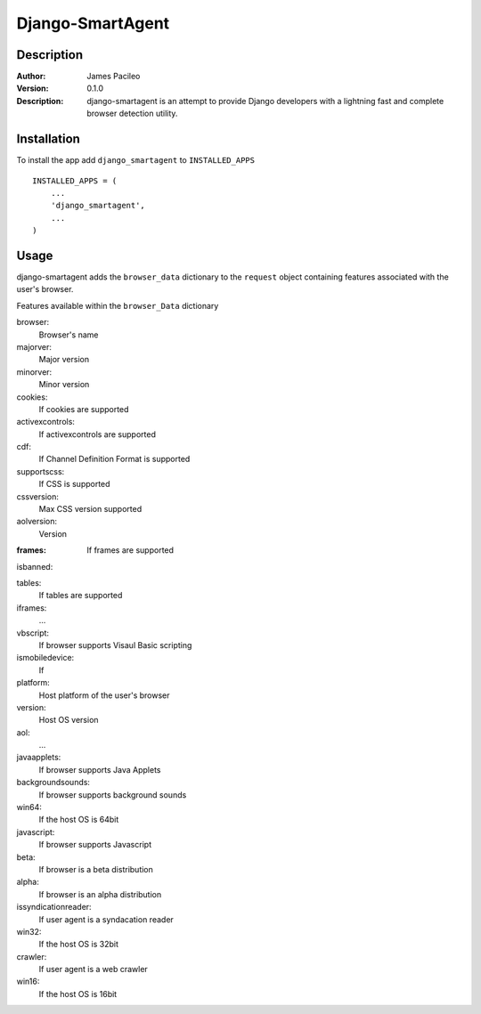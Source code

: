 ======
Django-SmartAgent
======
Description
------

:Author:
    James Pacileo

:Version:
    0.1.0

:Description:
    django-smartagent is an attempt to provide Django developers with a lightning fast and complete browser detection utility.


Installation
------

To install the app add ``django_smartagent`` to ``INSTALLED_APPS``

::

    INSTALLED_APPS = (
        ...
        'django_smartagent',
        ...
    )


Usage
------

django-smartagent adds the ``browser_data`` dictionary to the ``request`` object containing features associated with the user's browser.

Features available within the ``browser_Data`` dictionary

browser:
    Browser's name

majorver:
    Major version

minorver:
    Minor version

cookies:
    If cookies are supported

activexcontrols:
    If activexcontrols are supported

cdf:
    If Channel Definition Format is supported

supportscss:
    If CSS is supported

cssversion:
    Max CSS version supported

aolversion:
    Version

:frames:
   If frames are supported

isbanned:
    

tables:
    If tables are supported

iframes:
    ...

vbscript:
    If browser supports Visaul Basic scripting

ismobiledevice:
    If 

platform:
    Host platform of the user's browser

version:
    Host OS version

aol:
    ...

javaapplets:
    If browser supports Java Applets

backgroundsounds:
    If browser supports background sounds

win64:
    If the host OS is 64bit

javascript:
    If browser supports Javascript

beta:
    If browser is a beta distribution

alpha:
    If browser is an alpha distribution

issyndicationreader:
    If user agent is a syndacation reader

win32:
    If the host OS is 32bit

crawler:
    If user agent is a web crawler

win16:
    If the host OS is 16bit
